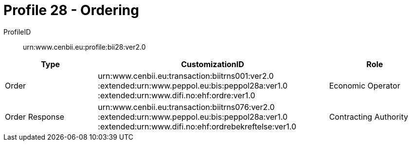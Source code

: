 = Profile 28 - Ordering

ProfileID::
urn:www.cenbii.eu:profile:bii28:ver2.0

[cols="2,5,2", options="header"]
|===
| Type
| CustomizationID
| Role

| Order
| urn:www.cenbii.eu:transaction:biitrns001:ver2.0 :extended:urn:www.peppol.eu:bis:peppol28a:ver1.0 :extended:urn:www.difi.no:ehf:ordre:ver1.0
| Economic Operator

| Order Response
| urn:www.cenbii.eu:transaction:biitrns076:ver2.0 :extended:urn:www.peppol.eu:bis:peppol28a:ver1.0 :extended:urn:www.difi.no:ehf:ordrebekreftelse:ver1.0
| Contracting Authority
|===
